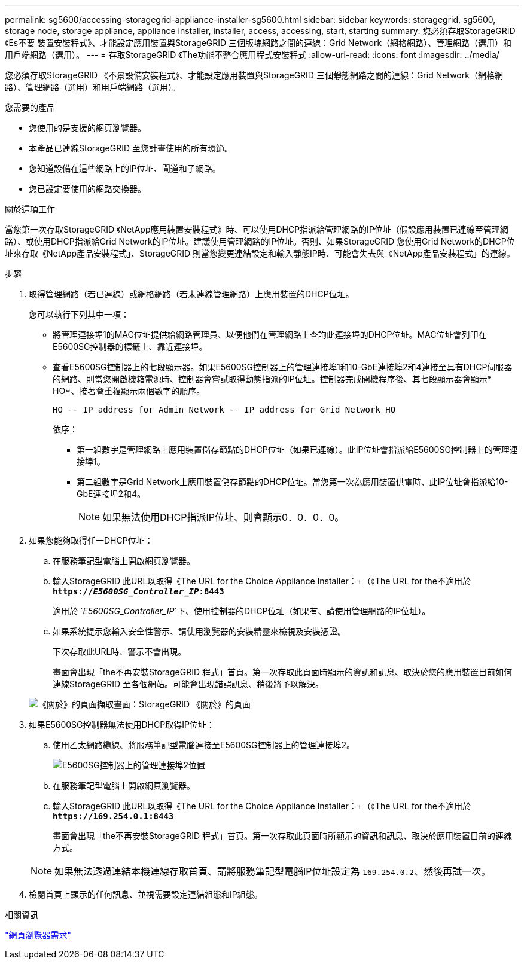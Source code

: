 ---
permalink: sg5600/accessing-storagegrid-appliance-installer-sg5600.html 
sidebar: sidebar 
keywords: storagegrid, sg5600, storage node, storage appliance, appliance installer, installer, access, accessing, start, starting 
summary: 您必須存取StorageGRID 《Es不要 裝置安裝程式》、才能設定應用裝置與StorageGRID 三個版塊網路之間的連線：Grid Network（網格網路）、管理網路（選用）和用戶端網路（選用）。 
---
= 存取StorageGRID 《The功能不整合應用程式安裝程式
:allow-uri-read: 
:icons: font
:imagesdir: ../media/


[role="lead"]
您必須存取StorageGRID 《不景設備安裝程式》、才能設定應用裝置與StorageGRID 三個靜態網路之間的連線：Grid Network（網格網路）、管理網路（選用）和用戶端網路（選用）。

.您需要的產品
* 您使用的是支援的網頁瀏覽器。
* 本產品已連線StorageGRID 至您計畫使用的所有環節。
* 您知道設備在這些網路上的IP位址、閘道和子網路。
* 您已設定要使用的網路交換器。


.關於這項工作
當您第一次存取StorageGRID 《NetApp應用裝置安裝程式》時、可以使用DHCP指派給管理網路的IP位址（假設應用裝置已連線至管理網路）、或使用DHCP指派給Grid Network的IP位址。建議使用管理網路的IP位址。否則、如果StorageGRID 您使用Grid Network的DHCP位址來存取《NetApp產品安裝程式」、StorageGRID 則當您變更連結設定和輸入靜態IP時、可能會失去與《NetApp產品安裝程式」的連線。

.步驟
. 取得管理網路（若已連線）或網格網路（若未連線管理網路）上應用裝置的DHCP位址。
+
您可以執行下列其中一項：

+
** 將管理連接埠1的MAC位址提供給網路管理員、以便他們在管理網路上查詢此連接埠的DHCP位址。MAC位址會列印在E5600SG控制器的標籤上、靠近連接埠。
** 查看E5600SG控制器上的七段顯示器。如果E5600SG控制器上的管理連接埠1和10-GbE連接埠2和4連接至具有DHCP伺服器的網路、則當您開啟機箱電源時、控制器會嘗試取得動態指派的IP位址。控制器完成開機程序後、其七段顯示器會顯示* HO*、接著會重複顯示兩個數字的順序。
+
[listing]
----
HO -- IP address for Admin Network -- IP address for Grid Network HO
----
+
依序：

+
*** 第一組數字是管理網路上應用裝置儲存節點的DHCP位址（如果已連線）。此IP位址會指派給E5600SG控制器上的管理連接埠1。
*** 第二組數字是Grid Network上應用裝置儲存節點的DHCP位址。當您第一次為應用裝置供電時、此IP位址會指派給10-GbE連接埠2和4。
+

NOTE: 如果無法使用DHCP指派IP位址、則會顯示0．0．0．0。





. 如果您能夠取得任一DHCP位址：
+
.. 在服務筆記型電腦上開啟網頁瀏覽器。
.. 輸入StorageGRID 此URL以取得《The URL for the Choice Appliance Installer：+（《The URL for the不適用於
`*https://_E5600SG_Controller_IP_:8443*`
+
適用於 `_E5600SG_Controller_IP_`下、使用控制器的DHCP位址（如果有、請使用管理網路的IP位址）。

.. 如果系統提示您輸入安全性警示、請使用瀏覽器的安裝精靈來檢視及安裝憑證。
+
下次存取此URL時、警示不會出現。

+
畫面會出現「the不再安裝StorageGRID 程式」首頁。第一次存取此頁面時顯示的資訊和訊息、取決於您的應用裝置目前如何連線StorageGRID 至各個網站。可能會出現錯誤訊息、稍後將予以解決。

+
image::../media/appliance_installer_home_5700_5600.png[《關於》的頁面擷取畫面：StorageGRID 《關於》的頁面]



. 如果E5600SG控制器無法使用DHCP取得IP位址：
+
.. 使用乙太網路纜線、將服務筆記型電腦連接至E5600SG控制器上的管理連接埠2。
+
image::../media/e5600sg_mgmt_port_2.gif[E5600SG控制器上的管理連接埠2位置]

.. 在服務筆記型電腦上開啟網頁瀏覽器。
.. 輸入StorageGRID 此URL以取得《The URL for the Choice Appliance Installer：+（《The URL for the不適用於
`*\https://169.254.0.1:8443*`
+
畫面會出現「the不再安裝StorageGRID 程式」首頁。第一次存取此頁面時所顯示的資訊和訊息、取決於應用裝置目前的連線方式。

+

NOTE: 如果無法透過連結本機連線存取首頁、請將服務筆記型電腦IP位址設定為 `169.254.0.2`、然後再試一次。



. 檢閱首頁上顯示的任何訊息、並視需要設定連結組態和IP組態。


.相關資訊
link:web-browser-requirements.html["網頁瀏覽器需求"]
